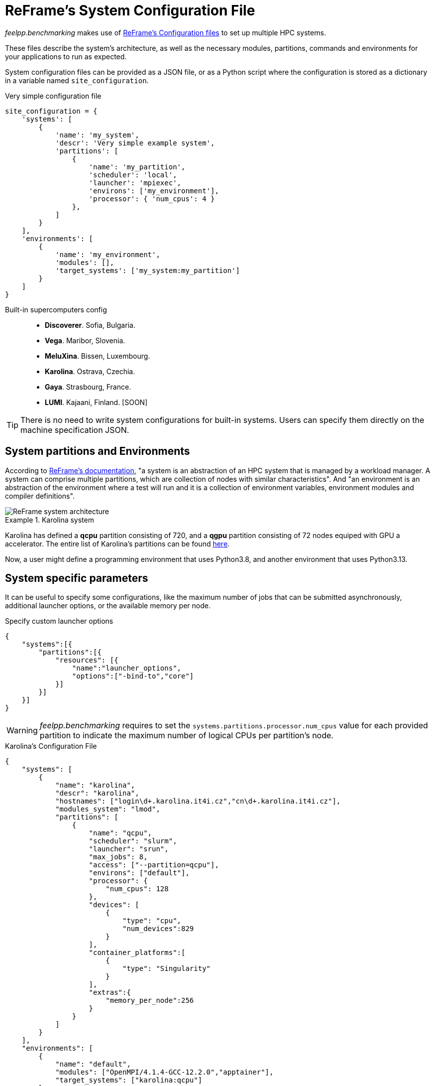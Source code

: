 = ReFrame's System Configuration File

_feelpp.benchmarking_ makes use of https://reframe-hpc.readthedocs.io/en/stable/config_reference.html:[ReFrame's Configuration files] to set up multiple HPC systems.

These files describe the system's architecture, as well as the necessary modules, partitions, commands and environments for your applications to run as expected.

System configuration files can be provided as a JSON file, or as a Python script where the configuration is stored as a dictionary in a variable named `site_configuration`.


.Very simple configuration file
[.examp#examp:2]
****
[source,python]
----
site_configuration = {
    'systems': [
        {
            'name': 'my_system',
            'descr': 'Very simple example system',
            'partitions': [
                {
                    'name': 'my_partition',
                    'scheduler': 'local',
                    'launcher': 'mpiexec',
                    'environs': ['my_environment'],
                    'processor': { 'num_cpus': 4 }
                },
            ]
        }
    ],
    'environments': [
        {
            'name': 'my_environment',
            'modules': [],
            'target_systems': ['my_system:my_partition']
        }
    ]
}
----
****

Built-in supercomputers config::
    - *Discoverer*. Sofia, Bulgaria.
    - *Vega*. Maribor, Slovenia.
    - *MeluXina*. Bissen, Luxembourg.
    - *Karolina*. Ostrava, Czechia.
    - *Gaya*. Strasbourg, France.
    - *LUMI*. Kajaani, Finland. [SOON]

[TIP]
====
There is no need to write system configurations for built-in systems. Users can specify them directly on the machine specification JSON.
====

== System partitions and Environments

According to https://reframe-hpc.readthedocs.io/en/stable/tutorial.html#systems-and-environments[ReFrame's documentation], "a system is an abstraction of an HPC system that is managed by a workload manager. A system can comprise multiple partitions, which are collection of nodes with similar characteristics".
And "an environment is an abstraction of the environment where a test will run and it is a collection of environment variables, environment modules and compiler definitions".

image::reframe-system-arch.svg[ReFrame system architecture]

.Karolina system
====
Karolina has defined a *qcpu* partition consisting of 720, and a *qgpu* partition consisting of 72 nodes equiped with GPU a accelerator.
The entire list of Karolina's partitions can be found https://docs.it4i.cz/general/karolina-partitions/?h=partition[here].

Now, a user might define a programming environment that uses Python3.8, and another environment that uses Python3.13.
====

== System specific parameters

It can be useful to specify some configurations, like the maximum number of jobs that can be submitted asynchronously, additional launcher options, or the available memory per node.

.Specify custom launcher options
[.examp#examp:3]
****
[source,json]
----
{
    "systems":[{
        "partitions":[{
            "resources": [{
                "name":"launcher_options",
                "options":["-bind-to","core"]
            }]
        }]
    }]
}
----
****

[WARNING]
====
_feelpp.benchmarking_ requires to set the `systems.partitions.processor.num_cpus` value for each provided partition to indicate the maximum number of logical CPUs per partition's node.
====

.Karolina's Configuration File
[.examp#examp:4]
****
[source, json]
----
{
    "systems": [
        {
            "name": "karolina",
            "descr": "karolina",
            "hostnames": ["login\d+.karolina.it4i.cz","cn\d+.karolina.it4i.cz"],
            "modules_system": "lmod",
            "partitions": [
                {
                    "name": "qcpu",
                    "scheduler": "slurm",
                    "launcher": "srun",
                    "max_jobs": 8,
                    "access": ["--partition=qcpu"],
                    "environs": ["default"],
                    "processor": {
                        "num_cpus": 128
                    },
                    "devices": [
                        {
                            "type": "cpu",
                            "num_devices":829
                        }
                    ],
                    "container_platforms":[
                        {
                            "type": "Singularity"
                        }
                    ],
                    "extras":{
                        "memory_per_node":256
                    }
                }
            ]
        }
    ],
    "environments": [
        {
            "name": "default",
            "modules": ["OpenMPI/4.1.4-GCC-12.2.0","apptainer"],
            "target_systems": ["karolina:qcpu"]
        }
    ]
}
----
****
